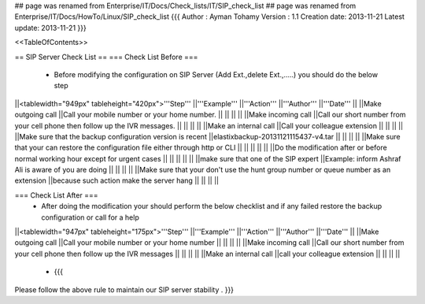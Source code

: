 ## page was renamed from Enterprise/IT/Docs/Check_lists/IT/SIP_check_list
## page was renamed from Enterprise/IT/Docs/HowTo/Linux/SIP_check_list
{{{
Author       : Ayman Tohamy
Version      : 1.1
Creation date: 2013-11-21
Latest update: 2013-11-21
}}}

<<TableOfContents>>

== SIP Server Check List ==
=== Check List Before ===
 * Before modifying the configuration on SIP Server (Add Ext.,delete Ext.,.....) you should do the below step

||<tablewidth="949px" tableheight="420px">'''Step''' ||'''Example''' ||'''Action''' ||'''Author''' ||'''Date''' ||
||Make outgoing call ||Call your mobile number or your home number. || || || ||
||Make incoming call ||Call our short number from your cell phone then follow up the IVR messages. || || || ||
||Make an internal call ||Call your colleague extension || || || ||
||Make sure that the backup configuration version is recent ||elastixbackup-20131121115437-v4.tar || || || ||
||Make sure that your can restore the configuration file either through http or CLI || || || || ||
||Do the modification after or before normal working hour except for urgent cases || || || || ||
||make sure that one of the SIP expert ||Example: inform Ashraf Ali is aware of you are doing || || || ||
||Make sure that your don't use the hunt group number or queue number as an extension ||because such action make the server hang || || || ||


=== Check List After ===
 * After  doing the modification your should perform the below checklist and if any failed restore the backup configuration or call for a help

||<tablewidth="947px" tableheight="175px">'''Step''' ||'''Example''' ||'''Action''' ||'''Author''' ||'''Date''' ||
||Make outgoing call ||Call your mobile number or your home number || || || ||
||Make incoming call ||Call our short number from your cell phone then follow up the IVR messages || || || ||
||Make an internal call ||call your colleague extension || || || ||


 * {{{
Please follow the above rule to maintain our SIP server stability .
}}}
